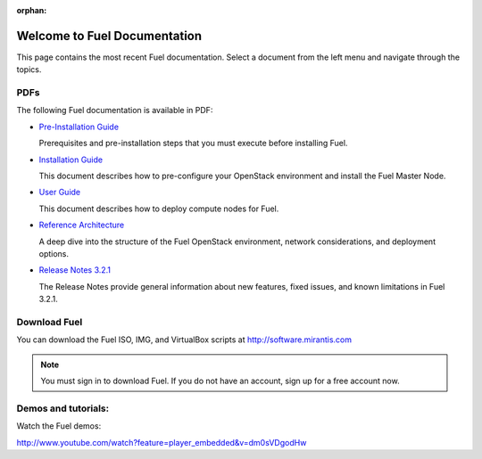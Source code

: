 :orphan:

.. index:: Home page

.. _Homepage:

===============================
Welcome to Fuel Documentation
===============================

This page contains the most recent Fuel documentation.
Select a document from the left menu and navigate through the topics.

PDFs
---------
The following Fuel documentation is available in PDF:

* `Pre-Installation Guide <pdf/Fuel-for-OpenStack-3.2-Pre-InstallationGuide.pdf>`_

  Prerequisites and pre-installation steps that you must execute before 
  installing Fuel.

* `Installation Guide <pdf/Fuel-for-OpenStack-3.2-InstallGuide.pdf>`_
  
  This document describes how to pre-configure your
  OpenStack environment and install the Fuel Master Node.
  
* `User Guide <pdf/Fuel-for-OpenStack-3.2-UserGuide.pdf>`_
  
  This document describes how to deploy compute nodes for Fuel.

* `Reference Architecture <pdf/Fuel-for-OpenStack-3.2-ReferenceArchitecture.pdf>`_
  
  A deep dive into the structure of the Fuel OpenStack environment,
  network considerations, and deployment options.

* `Release Notes 3.2.1 <pdf/Fuel-for-OpenStack-3.2.1-RelNotes.pdf>`_
 
  The Release Notes provide general information about new features,
  fixed issues, and known limitations in Fuel 3.2.1.
 
Download Fuel
---------------
You can download the Fuel ISO, IMG, and VirtualBox scripts at http://software.mirantis.com

.. note:: You must sign in to download Fuel. 
          If you do not have an account, sign up for a free account now.

Demos and tutorials:
--------------------------
Watch the Fuel demos:

http://www.youtube.com/watch?feature=player_embedded&v=dm0sVDgodHw
